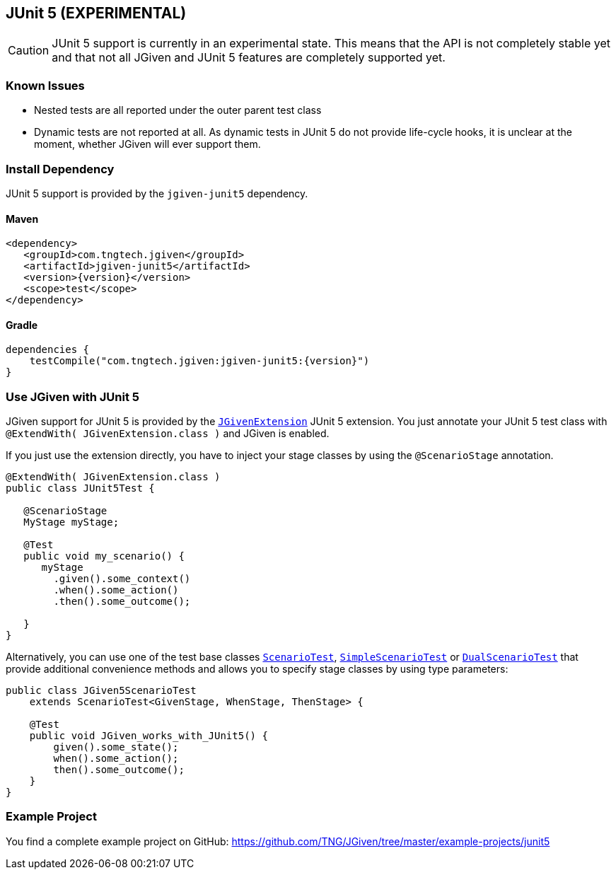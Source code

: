 == JUnit 5 (EXPERIMENTAL)
:javadocurl: http://static.javadoc.io/com.tngtech.jgiven/jgiven-junit5/{version}/com/tngtech/jgiven/junit5

CAUTION: JUnit 5 support is currently in an experimental state.
This means that the API is not completely stable yet and that not all
JGiven and JUnit 5 features are completely supported yet.

=== Known Issues

* Nested tests are all reported under the outer parent test class
* Dynamic tests are not reported at all. As dynamic tests in JUnit 5 do not provide life-cycle
  hooks, it is unclear at the moment, whether JGiven will ever support them.

=== Install Dependency
JUnit 5 support is provided by the `jgiven-junit5` dependency.

==== Maven

[source,maven,subs="verbatim,attributes"]
----
<dependency>
   <groupId>com.tngtech.jgiven</groupId>
   <artifactId>jgiven-junit5</artifactId>
   <version>{version}</version>
   <scope>test</scope>
</dependency>
----

==== Gradle

[source,gradle,subs="verbatim,attributes"]
----
dependencies {
    testCompile("com.tngtech.jgiven:jgiven-junit5:{version}")
}
----

=== Use JGiven with JUnit 5

JGiven support for JUnit 5 is provided by the link:{javadocurl}/JGivenExtension.html[`JGivenExtension`]
JUnit 5 extension. You just annotate your JUnit 5 test class with `@ExtendWith( JGivenExtension.class )`
and JGiven is enabled.

If you just use the extension directly, you have to inject your stage classes by using
the `@ScenarioStage` annotation.

[source,java]
----
@ExtendWith( JGivenExtension.class )
public class JUnit5Test {

   @ScenarioStage
   MyStage myStage;

   @Test
   public void my_scenario() {
      myStage
        .given().some_context()
        .when().some_action()
        .then().some_outcome();

   }
}
----

Alternatively, you can use one of the test base classes link:{javadocurl}/ScenarioTest.html[`ScenarioTest`],
link:{javadocurl}/SimpleScenarioTest.html[`SimpleScenarioTest`] or link:{javadocurl}/DualScenarioTest.html[`DualScenarioTest`] that provide additional convenience methods
and allows you to specify stage classes by using type parameters:

[source,java]
----
public class JGiven5ScenarioTest
    extends ScenarioTest<GivenStage, WhenStage, ThenStage> {

    @Test
    public void JGiven_works_with_JUnit5() {
        given().some_state();
        when().some_action();
        then().some_outcome();
    }
}
----

=== Example Project

You find a complete example project on GitHub: https://github.com/TNG/JGiven/tree/master/example-projects/junit5
